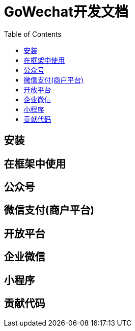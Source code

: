 = GoWechat开发文档
:toc: left

[[install,安装]]
== 安装

[[use,使用]]
== 在框架中使用

[[mp,mp]]
== 公众号

[[mch,mch]]
== 微信支付(商户平台)

[[open,open]]
== 开放平台

[[corp,corp]]
== 企业微信

[[mini,mini]]
== 小程序

[[code,code]]
== 贡献代码

